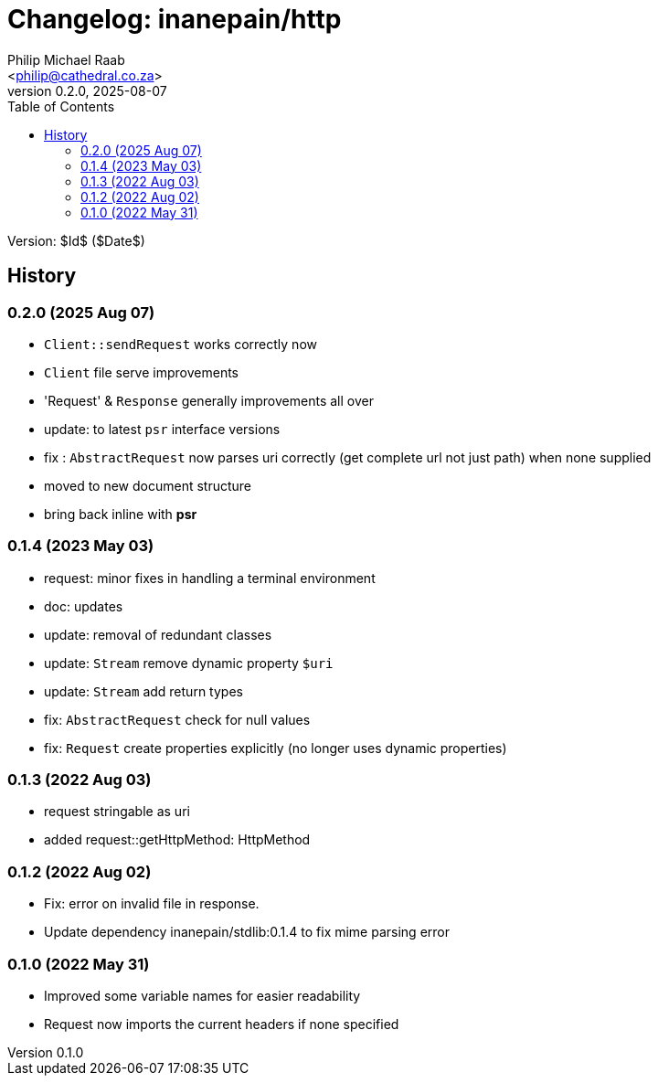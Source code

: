 = Changelog: inanepain/http
:author: Philip Michael Raab
:email: <philip@cathedral.co.za>
:description: Http client (psr-18), request and response object message interfaces (psr-7).
:keywords: inane, inanepain, library, http, client, request, response, serve, psr-7, psr-18
:copyright: Unlicense
:homepage: https://git.cathedral.co.za:3000/inanepain/http
:revnumber: 0.2.0
:revdate: 2025-08-07
:experimental:
:doctype: book
:hide-uri-scheme:
:icons: font
:source-highlighter: highlight.js
:toc: left
:sectanchors:
:idprefix: topic-
:idseparator: -
:pkg-vendor: inanepain
:pkg-name: http
:pkg-id: {pkg-vendor}/{pkg-name}

Version: $Id$ ($Date$)

== History

:leveloffset: +2

= 0.2.0 (2025 Aug 07)
:author: Philip Michael Raab
:email: <philip@cathedral.co.za>
:revnumber: 0.2.0
:revdate: 2025-08-07

* `Client::sendRequest` works correctly now
* `Client` file serve improvements
* 'Request' & `Response` generally improvements all over
* update: to latest `psr` interface versions
* fix : `AbstractRequest` now parses uri correctly (get complete url not just path) when none supplied
* moved to new document structure
* bring back inline with **psr**

:leveloffset!:
:leveloffset: +2

= 0.1.4 (2023 May 03)
:author: Philip Michael Raab
:email: <philip@cathedral.co.za>
:revnumber: 0.1.4
:revdate: 2023-05-03

* request: minor fixes in handling a terminal environment
* doc: updates
* update: removal of redundant classes
* update: `Stream` remove dynamic property `$uri`
* update: `Stream` add return types
* fix: `AbstractRequest` check for null values
* fix: `Request` create properties explicitly (no longer uses dynamic properties)

:leveloffset!:
:leveloffset: +2

= 0.1.3 (2022 Aug 03)
:author: Philip Michael Raab
:email: <philip@cathedral.co.za>
:revnumber: 0.1.3
:revdate: 2022-08-03

* request stringable as uri
* added request::getHttpMethod: HttpMethod

:leveloffset!:
:leveloffset: +2

= 0.1.2 (2022 Aug 02)
:author: Philip Michael Raab
:email: <philip@cathedral.co.za>
:revnumber: 0.1.2
:revdate: 2022-08-02

* Fix: error on invalid file in response.
* Update dependency inanepain/stdlib:0.1.4 to fix mime parsing error

:leveloffset!:
:leveloffset: +2

= 0.1.0 (2022 May 31)
:author: Philip Michael Raab
:email: <philip@cathedral.co.za>
:revnumber: 0.1.0
:revdate: 2022-05-31

* Improved some variable names for easier readability
* Request now imports the current headers if none specified

:leveloffset!:
